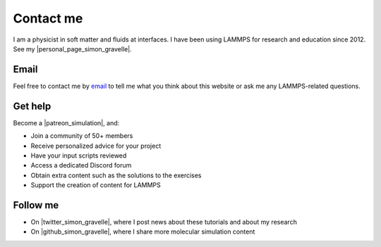 .. _contact-label:

Contact me
**********

I am a physicist in soft matter and fluids at interfaces.
I have been using LAMMPS for research and education since 2012.
See my |personal_page_simon_gravelle|.

.. |personal_page_simon_gravelle| raw:: html

   <a href="https://simongravelle.github.io/" target="_blank">personal page</a>

Email
=====

Feel free to contact me by `email`_ to tell me what you
think about this website or ask me any LAMMPS-related questions.

.. _email: simon.gravelle@live.fr

Get help
========

.. figure:: images/patreon.png
    :height: 100
    :alt: Simon gravelle patreon for lammps/gromacs material
    :align: right
    :target: https://www.patreon.com/molecularsimulations

Become a |patreon_simulation|, and:

- Join a community of 50+ members
- Receive personalized advice for your project
- Have your input scripts reviewed
- Access a dedicated Discord forum
- Obtain extra content such as the solutions to the exercises
- Support the creation of content for LAMMPS

.. |patreon_simulation| raw:: html

   <a href="https://www.patreon.com/molecularsimulations" target="_blank">Patreon</a>

Follow me
=========

- On |twitter_simon_gravelle|, where I post news about these tutorials and about my research
- On |github_simon_gravelle|, where I share more molecular simulation content

.. |twitter_simon_gravelle| raw:: html

   <a href="https://twitter.com/GravelleSimon" target="_blank">twitter</a>

.. |github_simon_gravelle| raw:: html

   <a href="https://github.com/simongravelle" target="_blank">github</a>
